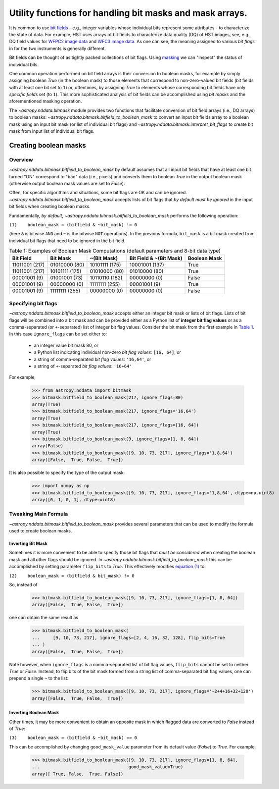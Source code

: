 .. _bitmask_details:

*********************************************************
Utility functions for handling bit masks and mask arrays.
*********************************************************

It is common to use `bit fields <https://en.wikipedia.org/wiki/Bit_field>`_ - \
e.g., integer variables whose individual bits
represent some attributes - to characterize the state of data. For example,
HST uses arrays of bit fields to characterize data quality (DQ) of HST images,
see, e.g., DQ field values for
`WFPC2 image data <http://documents.stsci.edu/hst/wfpc2/documents/handbooks/dhb/wfpc2_ch34.html#1971480>`_
and `WFC3 image data <http://www.stsci.edu/hst/wfc3/documents/handbooks/currentDHB/Chapter2_data_structure3.html#567105>`_.
As one can see, the meaning assigned to various *bit flags* in for the two
instruments is generally different.

Bit fields can be thought of as tightly packed collections of bit flags. Using
`masking <https://en.wikipedia.org/wiki/Mask_(computing)>`_ we can "inspect"
the status of individual bits.

One common operation performed on bit field arrays is their conversion to
boolean masks, for example by simply assigning boolean `True` (in the boolean
mask) to those elements that correspond to non-zero-valued bit fields
(bit fields with at least one bit set to ``1``) or, oftentimes, by assigning
`True` to elements whose corresponding bit fields have only *specific fields*
set (to ``1``). This more sophisticated analysis of bit fields can be
accomplished using *bit masks* and the aforementioned masking operation.

The `~astropy.nddata.bitmask` module provides two functions that facilitate
conversion of bit field arrays (i.e., DQ arrays) to boolean masks:
`~astropy.nddata.bitmask.bitfield_to_boolean_mask` to convert an input bit
fields array to a boolean mask using an input bit mask (or list of individual
bit flags) and `~astropy.nddata.bitmask.interpret_bit_flags` to create bit mask
from input list of individual bit flags.

Creating boolean masks
**********************


Overview
========

`~astropy.nddata.bitmask.bitfield_to_boolean_mask` by default assumes that
all input bit fields that have at least one bit turned "ON" correspond to
"bad" data (i.e., pixels) and converts them to boolean `True` in the output
boolean mask (otherwise output boolean mask values are set to `False`).

Often, for specific algorithms and situations, some bit flags are OK and
can be ignored. `~astropy.nddata.bitmask.bitfield_to_boolean_mask` accepts
lists of bit flags that *by default must be ignored* in the input bit fields
when creating boolean masks.

Fundamentally, *by default*, `~astropy.nddata.bitmask.bitfield_to_boolean_mask`
performs the following operation:

.. _main_eq:

``(1)    boolean_mask = (bitfield & ~bit_mask) != 0``

(here ``&`` is bitwise ``AND`` and ``~`` is the bitwise ``NOT`` operations).
In the previous formula, ``bit_mask`` is a bit mask created from individual
bit flags that need to be ignored in the bit field.

.. _table1:

.. table:: Table 1: Examples of Boolean Mask Computations \
           (default parameters and 8-bit data type)

    +--------------+--------------+--------------+--------------+------------+
    | Bit Field    |  Bit Mask    | ~(Bit Mask)  | Bit Field &  |Boolean Mask|
    |              |              |              | ~(Bit Mask)  |            |
    +==============+==============+==============+==============+============+
    |11011001 (217)|01010000 (80) |10101111 (175)|10001001 (137)|   True     |
    +--------------+--------------+--------------+--------------+------------+
    |11011001 (217)|10101111 (175)|01010000 (80) |01010000 (80) |   True     |
    +--------------+--------------+--------------+--------------+------------+
    |00001001 (9)  |01001001 (73) |10110110 (182)|00000000 (0)  |   False    |
    +--------------+--------------+--------------+--------------+------------+
    |00001001 (9)  |00000000 (0)  |11111111 (255)|00001001 (9)  |   True     |
    +--------------+--------------+--------------+--------------+------------+
    |00001001 (9)  |11111111 (255)|00000000 (0)  |00000000 (0)  |   False    |
    +--------------+--------------+--------------+--------------+------------+


Specifying bit flags
====================

`~astropy.nddata.bitmask.bitfield_to_boolean_mask` accepts either an integer
bit mask or lists of bit flags. Lists of bit flags will be combined into a
bit mask and can be provided either as a Python list of
**integer bit flag values** or as a comma-separated (or ``+``-separated)
list of integer bit flag values. Consider the bit mask from the first example
in `Table 1 <table1_>`_. In this case ``ignore_flags`` can be set either to:

    - an integer value bit mask 80, or
    - a Python list indicating individual non-zero
      *bit flag values:* ``[16, 64]``, or
    - a string of comma-separated *bit flag values*: ``'16,64'``, or
    - a string of ``+``-separated *bit flag values*: ``'16+64'``

For example,

    >>> from astropy.nddata import bitmask
    >>> bitmask.bitfield_to_boolean_mask(217, ignore_flags=80)
    array(True)
    >>> bitmask.bitfield_to_boolean_mask(217, ignore_flags='16,64')
    array(True)
    >>> bitmask.bitfield_to_boolean_mask(217, ignore_flags=[16, 64])
    array(True)
    >>> bitmask.bitfield_to_boolean_mask(9, ignore_flags=[1, 8, 64])
    array(False)
    >>> bitmask.bitfield_to_boolean_mask([9, 10, 73, 217], ignore_flags='1,8,64')
    array([False,  True, False,  True])

It is also possible to specify the type of the output mask:

    >>> import numpy as np
    >>> bitmask.bitfield_to_boolean_mask([9, 10, 73, 217], ignore_flags='1,8,64', dtype=np.uint8)
    array([0, 1, 0, 1], dtype=uint8)


Tweaking Main Formula
=====================

`~astropy.nddata.bitmask.bitfield_to_boolean_mask` provides several parameters
that can be used to modify the formula used to create boolean masks.


Inverting Bit Mask
------------------

Sometimes it is more convenient to be able to specify those bit
flags that *must be considered* when creating the boolean mask and all other
flags should be ignored. In `~astropy.nddata.bitmask.bitfield_to_boolean_mask`
this can be accomplished by setting parameter ``flip_bits`` to `True`.
This effectively modifies `equation (1) <main_eq_>`_ to:

.. _modif_eq2:

``(2)    boolean_mask = (bitfield & bit_mask) != 0``

So, instead of

    >>> bitmask.bitfield_to_boolean_mask([9, 10, 73, 217], ignore_flags=[1, 8, 64])
    array([False,  True, False,  True])

one can obtain the same result as

    >>> bitmask.bitfield_to_boolean_mask(
    ...     [9, 10, 73, 217], ignore_flags=[2, 4, 16, 32, 128], flip_bits=True
    ... )
    array([False,  True, False,  True])

Note however, when ``ignore_flags`` is a comma-separated list of bit flag
values, ``flip_bits`` cannot be set to neither `True` or `False`. Instead,
to flip bits of the bit mask formed from a string list of comma-separated
bit flag values, one can prepend a single ``~`` to the list:

    >>> bitmask.bitfield_to_boolean_mask([9, 10, 73, 217], ignore_flags='~2+4+16+32+128')
    array([False,  True, False,  True])


Inverting Boolean Mask
----------------------

Other times, it may be more convenient to obtain an opposite mask in which
flagged data are converted to `False` instead of `True`:

.. _modif_eq3:

``(3)    boolean_mask = (bitfield & ~bit_mask) == 0``

This can be accomplished by changing ``good_mask_value`` parameter from
its default value (`False`) to `True`. For example,

    >>> bitmask.bitfield_to_boolean_mask([9, 10, 73, 217], ignore_flags=[1, 8, 64],
    ...                                  good_mask_value=True)
    array([ True, False,  True, False])
